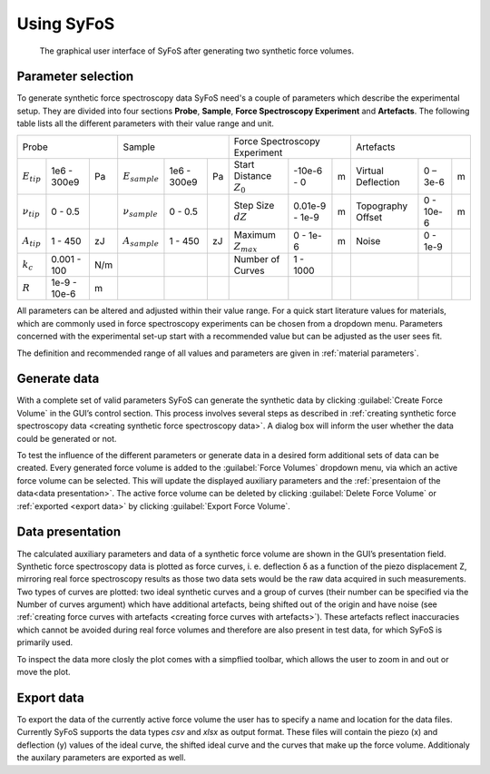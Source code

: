 ===========
Using SyFoS
===========

.. figure:: images/syfos_gui.png
	:alt: Image of the SyFoS GUI

	The graphical user interface of SyFoS after generating two synthetic force volumes.

.. _parameter selection:

Parameter selection
===================

To generate synthetic force spectroscopy data SyFoS need's a couple of parameters which describe the experimental setup. They are divided into four sections **Probe**, **Sample**, **Force Spectroscopy Experiment** and **Artefacts**. The following table lists all the different parameters with their value range and unit.

+--------------------------------------+--------------------------------------+-------------------------------------------------+------------------------------------+
| Probe                                | Sample                               | Force Spectroscopy Experiment                   | Artefacts                          |
+-----------------+--------------+-----+--------------------+------------+----+----------------------------+----------------+---+--------------------+-----------+---+
| :math:`E_{tip}` | 1e6 - 300e9  | Pa  | :math:`E_{sample}` | 1e6 - 300e9| Pa | Start Distance :math:`Z_0` | -10e-6 - 0     | m | Virtual Deflection | 0 – 3e-6  | m |
+-----------------+--------------+-----+--------------------+------------+----+----------------------------+----------------+---+--------------------+-----------+---+
| :math:`ν_{tip}` | 0 - 0.5      |     | :math:`ν_{sample}` | 0 - 0.5    |    | Step Size :math:`dZ`       | 0.01e-9 - 1e-9 | m | Topography Offset  | 0 - 10e-6 | m |
+-----------------+--------------+-----+--------------------+------------+----+----------------------------+----------------+---+--------------------+-----------+---+
| :math:`A_{tip}` | 1 - 450      | zJ  | :math:`A_{sample}` | 1 - 450    | zJ | Maximum :math:`Z_{max}`    | 0 - 1e-6       | m | Noise              | 0 - 1e-9  |   |
+-----------------+--------------+-----+--------------------+------------+----+----------------------------+----------------+---+--------------------+-----------+---+
| :math:`k_c`     | 0.001 - 100  | N/m |                    |            |    | Number of Curves           | 1 - 1000       |   |                    |           |   |
+-----------------+--------------+-----+--------------------+------------+----+----------------------------+----------------+---+--------------------+-----------+---+
| :math:`R`       | 1e-9 - 10e-6 | m   |                    |            |    |                            |                |   |                    |           |   |
+-----------------+--------------+-----+--------------------+------------+----+----------------------------+----------------+---+--------------------+-----------+---+

All parameters can be altered and adjusted within their value range. For a quick start literature values for materials, which are commonly used in force spectroscopy experiments can be chosen from a dropdown menu. Parameters concerned with the experimental set-up start with a recommended value but can be adjusted as the user sees fit. 

The definition and recommended range of all values and parameters are given in :ref:`material parameters`.

.. _generate data:

Generate data
=============

With a complete set of valid parameters SyFoS can generate the synthetic data by clicking :guilabel:`Create Force Volume` in the GUI’s control section. This process involves several steps as described in :ref:`creating synthetic force spectroscopy data <creating synthetic force spectroscopy data>`. A dialog box will inform the user whether the data could be generated or not.

To test the influence of the different parameters or generate data in a desired form additional sets of data can be created. Every generated force volume is added to the :guilabel:`Force Volumes` dropdown menu, via which an active force volume can be selected. This will update the displayed auxiliary parameters and the :ref:`presentaion of the data<data presentation>`. The active force volume can be deleted by clicking :guilabel:`Delete Force Volume` or :ref:`exported <export data>` by clicking :guilabel:`Export Force Volume`.

.. _data presentation:

Data presentation
=================

The calculated auxiliary parameters and data of a synthetic force volume are shown in the GUI’s presentation field. Synthetic force spectroscopy data is plotted as force curves, i. e. deflection δ as a function of the piezo displacement Z, mirroring real force spectroscopy results as those two data sets would be the raw data acquired in such measurements. Two types of curves are plotted: two ideal synthetic curves and a group of curves (their number can be specified via the Number of curves argument) which have additional artefacts, being shifted out of the origin and have noise (see :ref:`creating force curves with artefacts <creating force curves with artefacts>`). These artefacts reflect inaccuracies which cannot be avoided during real force volumes and therefore are also present in test data, for which SyFoS is primarily used. 

To inspect the data more closly the plot comes with a simpflied toolbar, which allows the user to zoom in and out or move the plot.

.. _export data:

Export data
===========

To export the data of the currently active force volume the user has to specify a name and location for the data files. Currently SyFoS supports the data types *csv* and *xlsx* as output format. These files will contain the piezo (x) and deflection (y) values of the ideal curve, the shifted ideal curve and the curves that make up the force volume. Additionaly the auxilary parameters are exported as well.